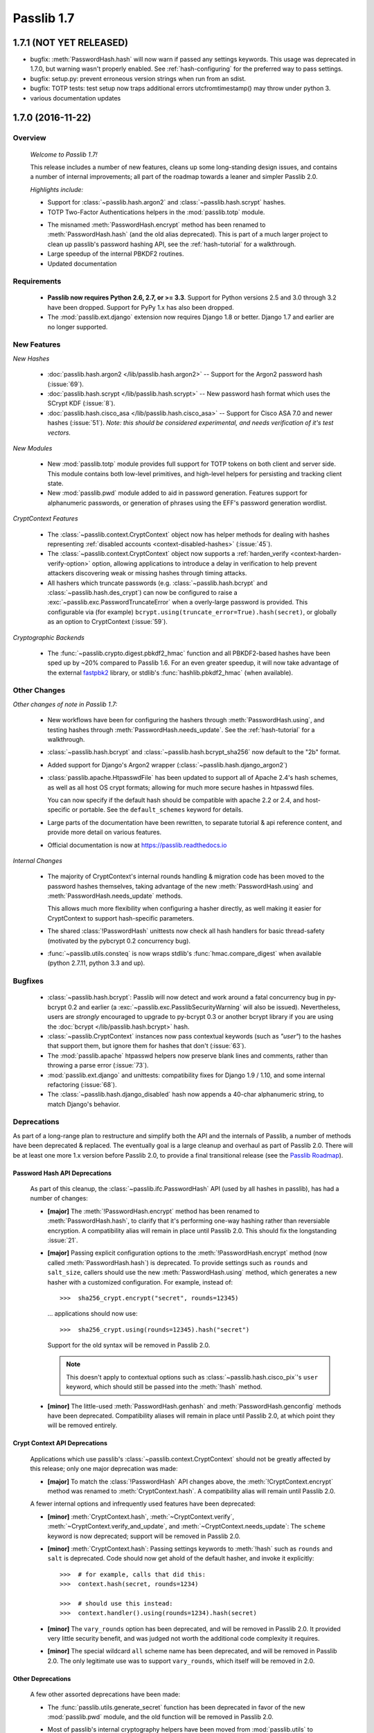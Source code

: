 ===========
Passlib 1.7
===========

**1.7.1** (NOT YET RELEASED)
============================

.. py:currentmodule:: passlib.ifc

* bugfix: :meth:`PasswordHash.hash` will now warn if passed any settings
  keywords.  This usage was deprecated in 1.7.0, but warning wasn't properly enabled.
  See :ref:`hash-configuring` for the preferred way to pass settings.

* bugfix: setup.py: prevent erroneous version strings when run from an sdist.

* bugfix: TOTP tests: test setup now traps additional errors utcfromtimestamp()
  may throw under python 3.

* various documentation updates

.. _whats-new:

.. rst-class:: emphasize-children toc-always-open

**1.7.0** (2016-11-22)
======================

Overview
--------

    *Welcome to Passlib 1.7!*

    This release includes a number of new features, cleans up
    some long-standing design issues, and contains a number of internal
    improvements; all part of the roadmap towards a leaner and simpler Passlib 2.0.

    *Highlights include:*

    * Support for :class:`~passlib.hash.argon2` and
      :class:`~passlib.hash.scrypt` hashes.

    * TOTP Two-Factor Authentications helpers in the :mod:`passlib.totp` module.

    .. currentmodule:: passlib.ifc

    * The misnamed :meth:`PasswordHash.encrypt` method has been renamed to  :meth:`PasswordHash.hash`
      (and the old alias deprecated).  This is part of a much
      larger project to clean up passlib's password hashing API,
      see the :ref:`hash-tutorial` for a walkthrough.

    * Large speedup of the internal PBKDF2 routines.

    * Updated documentation

Requirements
------------

   * **Passlib now requires Python 2.6, 2.7, or >= 3.3**.
     Support for Python versions 2.5 and 3.0 through 3.2 have been dropped.
     Support for PyPy 1.x has also been dropped.

   * The :mod:`passlib.ext.django` extension now requires Django 1.8 or better.
     Django 1.7 and earlier are no longer supported.

New Features
------------

*New Hashes*

    * :doc:`passlib.hash.argon2 </lib/passlib.hash.argon2>` --
      Support for the Argon2 password hash (:issue:`69`).

    * :doc:`passlib.hash.scrypt </lib/passlib.hash.scrypt>` --
      New password hash format which uses the SCrypt KDF (:issue:`8`).

    * :doc:`passlib.hash.cisco_asa </lib/passlib.hash.cisco_asa>` --
      Support for Cisco ASA 7.0 and newer hashes (:issue:`51`).
      *Note: this should be considered experimental, and needs verification
      of it's test vectors.*

*New Modules*

    * New :mod:`passlib.totp` module provides full support for TOTP tokens
      on both client and server side.  This module contains both low-level primitives,
      and high-level helpers for persisting and tracking client state.

    * New :mod:`passlib.pwd` module added to aid in password generation.
      Features support for alphanumeric passwords, or generation
      of phrases using the EFF's password generation wordlist.

*CryptContext Features*

    * The :class:`~passlib.context.CryptContext` object now has helper
      methods for dealing with hashes representing
      :ref:`disabled accounts <context-disabled-hashes>` (:issue:`45`).

    * The :class:`~passlib.context.CryptContext` object now supports
      a :ref:`harden_verify <context-harden-verify-option>` option,
      allowing applications to introduce a delay in verification
      to help prevent attackers discovering weak or missing hashes
      through timing attacks.

    * All hashers which truncate passwords (e.g. :class:`~passlib.hash.bcrypt`
      and :class:`~passlib.hash.des_crypt`) can now be configured to raise
      a :exc:`~passlib.exc.PasswordTruncateError` when a overly-large password is provided.
      This configurable via (for example) ``bcrypt.using(truncate_error=True).hash(secret)``,
      or globally as an option to CryptContext (:issue:`59`).

*Cryptographic Backends*

    * The :func:`~passlib.crypto.digest.pbkdf2_hmac` function and all PBKDF2-based
      hashes have been sped up by ~20% compared to Passlib 1.6. For an even greater
      speedup, it will now take advantage of the external `fastpbk2 <https://pypi.python.org/pypi/fastpbkdf2>`_
      library, or stdlib's :func:`hashlib.pbkdf2_hmac` (when available).

Other Changes
-------------

*Other changes of note in Passlib 1.7:*

    .. currentmodule:: passlib.ifc

    * New workflows have been for configuring the hashers through :meth:`PasswordHash.using`,
      and testing hashes through :meth:`PasswordHash.needs_update`.
      See the :ref:`hash-tutorial` for a walkthrough.

    * :class:`~passlib.hash.bcrypt` and :class:`~passlib.hash.bcrypt_sha256`
      now default to the "2b" format.

    * Added support for Django's Argon2 wrapper (:class:`~passlib.hash.django_argon2`)

    * :class:`passlib.apache.HtpasswdFile` has been updated to support all of Apache 2.4's
      hash schemes, as well as all host OS crypt formats; allowing for much more
      secure hashes in htpasswd files.

      You can now specify if the default hash should be compatible with apache 2.2 or 2.4, and host-specific or portable.
      See the ``default_schemes`` keyword for details.

    * Large parts of the documentation have been rewritten, to separate
      tutorial & api reference content, and provide more detail on various features.

    * Official documentation is now at https://passlib.readthedocs.io

*Internal Changes*

    .. currentmodule:: passlib.ifc

    * The majority of CryptContext's internal rounds handling & migration code has been
      moved to the password hashes themselves, taking advantage of the new :meth:`PasswordHash.using`
      and :meth:`PasswordHash.needs_update` methods.

      This allows much more flexibility when configuring a hasher directly,
      as well making it easier for CryptContext to support hash-specific parameters.

    * The shared :class:`!PasswordHash` unittests now check all hash handlers for
      basic thread-safety (motivated by the pybcrypt 0.2 concurrency bug).

    * :func:`~passlib.utils.consteq` is now wraps stdlib's :func:`hmac.compare_digest`
      when available (python 2.7.11, python 3.3 and up).

Bugfixes
--------
    * :class:`~passlib.hash.bcrypt`: Passlib will now detect and work around
      a fatal concurrency bug in py-bcrypt 0.2 and earlier
      (a :exc:`~passlib.exc.PasslibSecurityWarning` will also be issued).
      Nevertheless, users are *strongly* encouraged to upgrade to py-bcrypt 0.3
      or another bcrypt library if you are using the
      :doc:`bcrypt </lib/passlib.hash.bcrypt>` hash.

    * :class:`~passlib.CryptContext` instances now pass contextual keywords (such as `"user"`)
      to the hashes that support them, but ignore them for hashes that don't (:issue:`63`).

    * The :mod:`passlib.apache` htpasswd helpers now preserve blank lines and comments,
      rather than throwing a parse error (:issue:`73`).

    * :mod:`passlib.ext.django` and unittests: compatibility fixes for Django 1.9 / 1.10,
      and some internal refactoring (:issue:`68`).

    * The :class:`~passlib.hash.django_disabled` hash now appends
      a 40-char alphanumeric string, to match Django's behavior.

.. _encrypt-method-cleanup:

Deprecations
------------
As part of a long-range plan to restructure and simplify both the API and the internals of Passlib,
a number of methods have been deprecated & replaced.  The eventually goal is a large cleanup
and overhaul as part of Passlib 2.0. There will be at least one more 1.x version
before Passlib 2.0, to provide a final transitional release
(see the `Passlib Roadmap <https://bitbucket.org/ecollins/passlib/wiki/Roadmap>`_).

Password Hash API Deprecations
..............................
    .. currentmodule:: passlib.ifc

    As part of this cleanup, the :class:`~passlib.ifc.PasswordHash` API (used by all hashes in passlib),
    has had a number of changes:

    .. rst-class:: float-right

    .. seealso::

        :ref:`hash-tutorial`, which walks through using the new hasher interface.

    * **[major]** The :meth:`!PasswordHash.encrypt` method
      has been renamed to :meth:`PasswordHash.hash`,
      to clarify that it's performing one-way hashing rather than reversiable encryption.
      A compatibility alias will remain in place until Passlib 2.0.
      This should fix the longstanding :issue:`21`.

    * **[major]** Passing explicit configuration options to the :meth:`!PasswordHash.encrypt` method
      (now called :meth:`PasswordHash.hash`) is deprecated.
      To provide settings such as ``rounds`` and ``salt_size``, callers
      should use the new :meth:`PasswordHash.using`
      method, which generates a new hasher with a customized configuration.
      For example, instead of::

        >>>  sha256_crypt.encrypt("secret", rounds=12345)

      ... applications should now use::

        >>>  sha256_crypt.using(rounds=12345).hash("secret")

      Support for the old syntax will be removed in Passlib 2.0.

      .. note::

         This doesn't apply to contextual options such as :class:`~passlib.hash.cisco_pix`'s
         ``user`` keyword, which should still be passed into the :meth:`!hash` method.

    * **[minor]** The little-used :meth:`PasswordHash.genhash` and
      :meth:`PasswordHash.genconfig` methods have been deprecated.
      Compatibility aliases will remain in place until Passlib 2.0,
      at which point they will be removed entirely.

Crypt Context API Deprecations
..............................
    .. currentmodule:: passlib.context

    Applications which use passlib's :class:`~passlib.context.CryptContext` should not be
    greatly affected by this release; only one major deprecation was made:

    * **[major]** To match the :class:`!PasswordHash` API changes above,
      the :meth:`!CryptContext.encrypt` method was renamed to :meth:`CryptContext.hash`.
      A compatibility alias will remain until Passlib 2.0.

    A fewer internal options and infrequently used features have been deprecated:

    * **[minor]** :meth:`CryptContext.hash`, :meth:`~CryptContext.verify`,
      :meth:`~CryptContext.verify_and_update`, and
      :meth:`~CryptContext.needs_update`:
      The ``scheme`` keyword is now deprecated; support will be removed in Passlib 2.0.

    * **[minor]** :meth:`CryptContext.hash`: Passing
      settings keywords to :meth:`!hash` such as ``rounds`` and ``salt`` is deprecated.
      Code should now get ahold of the default hasher, and invoke it explicitly::

        >>>  # for example, calls that did this:
        >>>  context.hash(secret, rounds=1234)

        >>>  # should use this instead:
        >>>  context.handler().using(rounds=1234).hash(secret)

    * **[minor]** The ``vary_rounds`` option has been deprecated,
      and will be removed in Passlib 2.0.  It provided very little security benefit,
      and was judged not worth the additional code complexity it requires.

    * **[minor]** The special wildcard ``all`` scheme name
      has been deprecated, and will be removed in Passlib 2.0.  The only legitimate use
      was to support ``vary_rounds``, which itself will be removed in 2.0.

Other Deprecations
..................
    A few other assorted deprecations have been made:

    * The :func:`passlib.utils.generate_secret` function has been deprecated
      in favor of the new :mod:`passlib.pwd` module, and the old function will be removed
      in Passlib 2.0.

    * Most of passlib's internal cryptography helpers have been moved from
      :mod:`passlib.utils` to :mod:`passlib.crypto`, and the APIs refactored.
      This allowed unification of various hash management routines,
      some speed ups to the HMAC and PBKDF2 primitives, and opens up the architecture
      to support more optional backend libraries.

      Compatibility wrappers will be kept in place at the old location until Passlib 2.0.

    * Some deprecations and internal changes have been made to the :mod:`passlib.utils.handlers`
      module, which provides the common framework Passlib uses to implement hashers.

    .. caution::

      More backwards-incompatible relocations are planned for the internal
      :mod:`!passlib.utils` module in the Passlib 1.8 / 1.9 releases.

Backwards Incompatibilities
---------------------------
Changes in existing behavior:

    * **[minor]** M2Crypto no longer used to accelerate pbkdf2-hmac-sha1; applications relying on this
      to speed up :class:`~passlib.hash.pbkdf2_sha1` should install
      `fastpbkdf2 <https://pypi.python.org/pypi/fastpbkdf2>`_.

Scheduled removal of features:

    * **[minor]** :mod:`passlib.context`: The :ref:`min_verify_time <context-min-verify-time-option>` keyword
      that was deprecated in release 1.6, is now completely ignored.
      Support will be removed entirely in release 1.8.
      See the new :ref:`harden_verify <context-harden-verify-option>` keyword
      that replaces it.

    * **[trivial]** :mod:`passlib.hash`: The internal :meth:`!PasswordHash.parse_rounds` method, deprecated in 1.6, has been removed.

Minor incompatibilities:

    * **[minor]** :mod:`passlib.hash`: The little-used method :meth:`~passlib.ifc.PasswordHash.genconfig`
      will now always return a valid hash, rather than a truncated configuration
      string or ``None``.

    * **[minor]** :mod:`passlib.hash`: The little-used method :meth:`~passlib.ifc.PasswordHash.genhash` no longer accepts
      ``None`` as a config argument.

    * **[trivial]** :func:`passlib.utils.pbkdf2.pbkdf2` no longer supports custom PRF callables.
      this was an unused feature, and prevented some useful optimizations.
